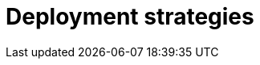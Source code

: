 = Deployment strategies

// TODO: https://newsletter.fractionalarchitect.io/p/30-worth-to-know-common-deployment
